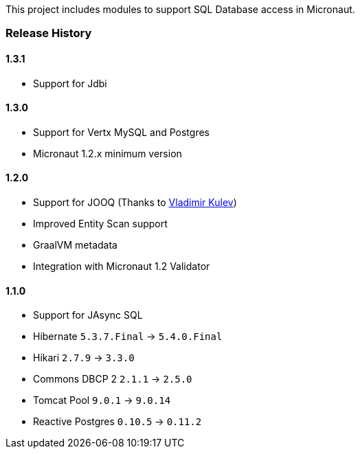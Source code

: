 This project includes modules to support SQL Database access in Micronaut.

=== Release History

==== 1.3.1

* Support for Jdbi

==== 1.3.0

* Support for Vertx MySQL and Postgres
* Micronaut 1.2.x minimum version

==== 1.2.0

* Support for JOOQ (Thanks to https://github.com/lightoze[Vladimir Kulev])
* Improved Entity Scan support
* GraalVM metadata
* Integration with Micronaut 1.2 Validator

==== 1.1.0

* Support for JAsync SQL
* Hibernate `5.3.7.Final` -> `5.4.0.Final`
* Hikari `2.7.9` -> `3.3.0`
* Commons DBCP 2 `2.1.1` -> `2.5.0`
* Tomcat Pool `9.0.1` -> `9.0.14`
* Reactive Postgres `0.10.5` -> `0.11.2`
